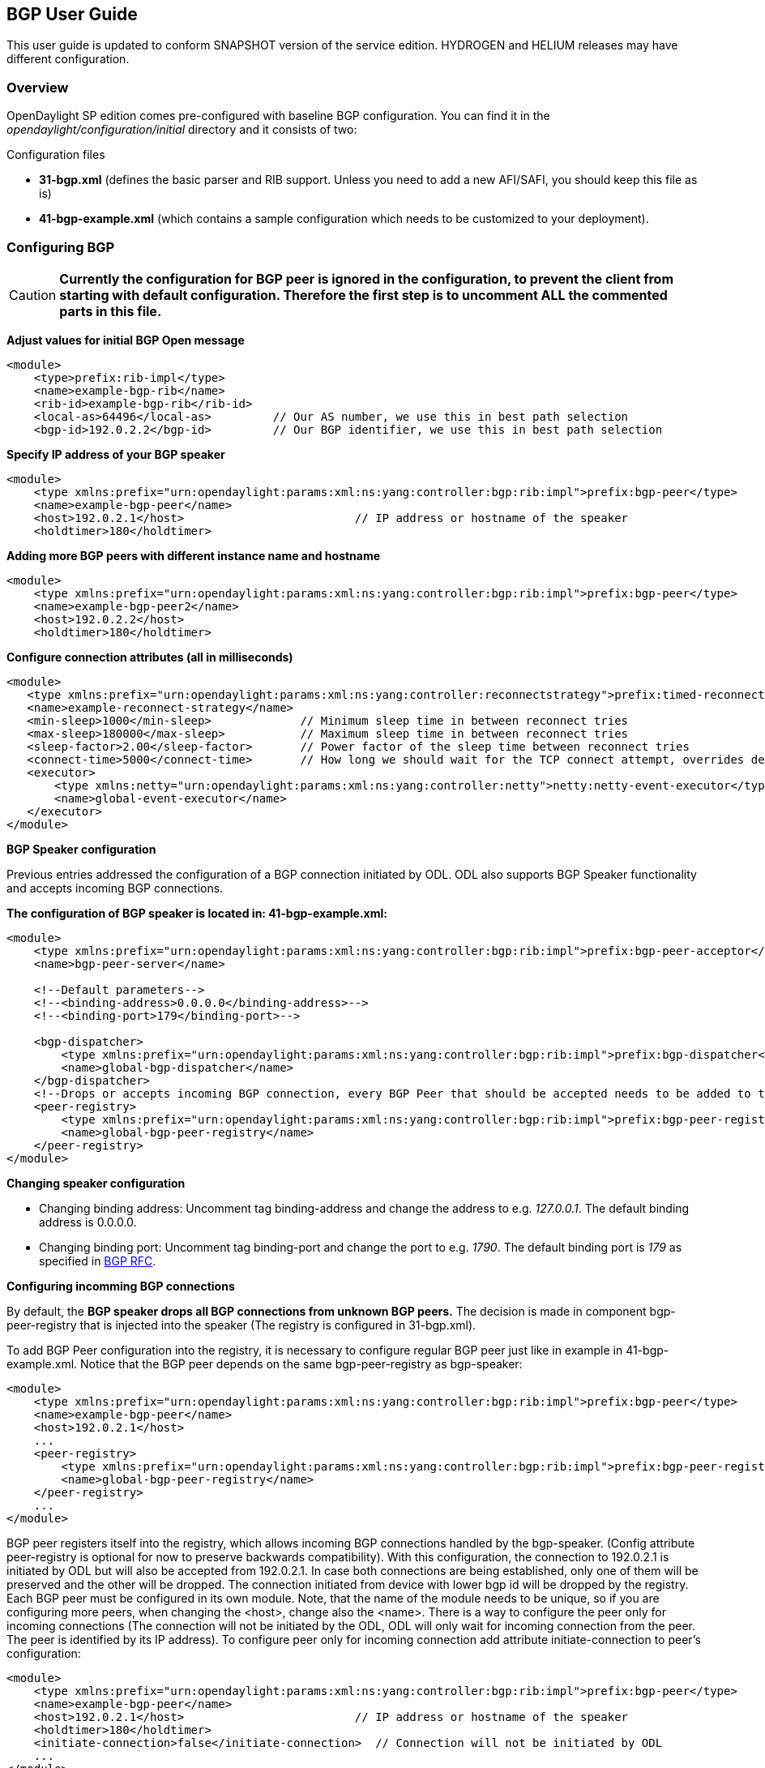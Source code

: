 == BGP User Guide
This user guide is updated to conform SNAPSHOT version of the service edition.
HYDROGEN and HELIUM releases may have different configuration.

=== Overview
OpenDaylight SP edition comes pre-configured with baseline BGP configuration.
You can find it in the _opendaylight/configuration/initial_ directory and it
consists of two:

[big]#Configuration files#

- *31-bgp.xml* (defines the basic parser and RIB support. Unless you need to add
  a new AFI/SAFI, you should keep this file as is)
- *41-bgp-example.xml* (which contains a sample configuration which needs to be
  customized to your deployment).

=== Configuring BGP

CAUTION: *Currently the configuration for BGP peer is ignored in the configuration, to prevent
the client from starting with default configuration. Therefore the first step is to 
uncomment ALL the commented parts in this file.*

*Adjust values for initial BGP Open message*
[source,xml]
----
<module>
    <type>prefix:rib-impl</type>
    <name>example-bgp-rib</name>
    <rib-id>example-bgp-rib</rib-id>
    <local-as>64496</local-as>         // Our AS number, we use this in best path selection
    <bgp-id>192.0.2.2</bgp-id>         // Our BGP identifier, we use this in best path selection
----

*Specify IP address of your BGP speaker*
[source,xml]
----
<module>
    <type xmlns:prefix="urn:opendaylight:params:xml:ns:yang:controller:bgp:rib:impl">prefix:bgp-peer</type>
    <name>example-bgp-peer</name>
    <host>192.0.2.1</host>                         // IP address or hostname of the speaker
    <holdtimer>180</holdtimer>
----

*Adding more BGP peers with different instance name and hostname*
[source,xml]
----
<module>
    <type xmlns:prefix="urn:opendaylight:params:xml:ns:yang:controller:bgp:rib:impl">prefix:bgp-peer</type>
    <name>example-bgp-peer2</name>
    <host>192.0.2.2</host>
    <holdtimer>180</holdtimer>
----

*Configure connection attributes (all in milliseconds)*
[source,xml]
----
<module>
   <type xmlns:prefix="urn:opendaylight:params:xml:ns:yang:controller:reconnectstrategy">prefix:timed-reconnect-strategy</type>
   <name>example-reconnect-strategy</name>
   <min-sleep>1000</min-sleep>             // Minimum sleep time in between reconnect tries
   <max-sleep>180000</max-sleep>           // Maximum sleep time in between reconnect tries
   <sleep-factor>2.00</sleep-factor>       // Power factor of the sleep time between reconnect tries
   <connect-time>5000</connect-time>       // How long we should wait for the TCP connect attempt, overrides default connection timeout dictated by TCP retransmits
   <executor>
       <type xmlns:netty="urn:opendaylight:params:xml:ns:yang:controller:netty">netty:netty-event-executor</type>
       <name>global-event-executor</name>
   </executor>
</module>
----

*BGP Speaker configuration*

Previous entries addressed the configuration of a BGP connection initiated by ODL. ODL also supports BGP Speaker functionality and accepts incoming BGP connections. 

*The configuration of BGP speaker is located in: 41-bgp-example.xml:*
[source,xml]
----
<module>
    <type xmlns:prefix="urn:opendaylight:params:xml:ns:yang:controller:bgp:rib:impl">prefix:bgp-peer-acceptor</type>
    <name>bgp-peer-server</name>
 
    <!--Default parameters-->
    <!--<binding-address>0.0.0.0</binding-address>-->
    <!--<binding-port>179</binding-port>-->
 
    <bgp-dispatcher>
        <type xmlns:prefix="urn:opendaylight:params:xml:ns:yang:controller:bgp:rib:impl">prefix:bgp-dispatcher</type>
        <name>global-bgp-dispatcher</name>
    </bgp-dispatcher>
    <!--Drops or accepts incoming BGP connection, every BGP Peer that should be accepted needs to be added to this registry-->
    <peer-registry>
        <type xmlns:prefix="urn:opendaylight:params:xml:ns:yang:controller:bgp:rib:impl">prefix:bgp-peer-registry</type>
        <name>global-bgp-peer-registry</name>
    </peer-registry>
</module>
----

*Changing speaker configuration*
--
- Changing binding address: Uncomment tag binding-address and change the address to e.g. _127.0.0.1_. The default binding address is 0.0.0.0.
- Changing binding port: Uncomment tag binding-port and change the port to e.g. _1790_. The default binding port is _179_ as specified in link:http://tools.ietf.org/html/rfc4271[BGP RFC].
--

*Configuring incomming BGP connections*

By default, the *BGP speaker drops all BGP connections from unknown BGP peers.* The decision is made in component bgp-peer-registry that is injected into the speaker (The registry is configured in 31-bgp.xml). 

To add BGP Peer configuration into the registry, it is necessary to configure regular BGP peer just like in example in 41-bgp-example.xml. Notice that the BGP peer depends on the same bgp-peer-registry as bgp-speaker:
[source,xml]
----
<module>
    <type xmlns:prefix="urn:opendaylight:params:xml:ns:yang:controller:bgp:rib:impl">prefix:bgp-peer</type>
    <name>example-bgp-peer</name>
    <host>192.0.2.1</host>
    ...
    <peer-registry>
        <type xmlns:prefix="urn:opendaylight:params:xml:ns:yang:controller:bgp:rib:impl">prefix:bgp-peer-registry</type>
        <name>global-bgp-peer-registry</name>
    </peer-registry>
    ...
</module>
----

BGP peer registers itself into the registry, which allows incoming BGP connections handled by the bgp-speaker. (Config attribute peer-registry is optional for now to preserve backwards compatibility). With this configuration, the connection to 192.0.2.1 is initiated by ODL but will also be accepted from 192.0.2.1. In case both connections are being established, only one of them will be preserved and the other will be dropped. The connection initiated from device with lower bgp id will be dropped by the registry. 
Each BGP peer must be configured in its own module. Note, that the name of the module needs to be unique, so if you are configuring more peers, when changing the <host>, change also the <name>. 
There is a way to configure the peer only for incoming connections (The connection will not be initiated by the ODL, ODL will only wait for incoming connection from the peer. The peer is identified by its IP address). To configure peer only for incoming connection add attribute initiate-connection to peer's configuration:

----
<module>
    <type xmlns:prefix="urn:opendaylight:params:xml:ns:yang:controller:bgp:rib:impl">prefix:bgp-peer</type>
    <name>example-bgp-peer</name>
    <host>192.0.2.1</host>                         // IP address or hostname of the speaker
    <holdtimer>180</holdtimer>
    <initiate-connection>false</initiate-connection>  // Connection will not be initiated by ODL
    ...
</module>
----

The attribute initiate-connection is optional with the default value set to *true*.

*Multiple RIB Configuration*

In case you need that every peer has its own RIB table, follow this configuration guide link:odl-bgpcep-multiple-rib-conf.adoc[Multiple RIB Configuration].

=== Configuration through RESTCONF

Another method how to configure BGP/PCEP is dynamically through RESTCONF. Before you start, make sure, you've completed steps 1-5 in Installation Guide. Instead of restarting Karaf, install another feature, that provides you the access to 'restconf/config/' URLs.

feature:install odl-netconf-connector-all

To check what modules you have currently configured, check following link: http://localhost:8181/restconf/config/opendaylight-inventory:nodes/node/controller-config/yang-ext:mount/config:modules/ This URL is also used to POST new configuration. If you want to change any other configuration that is listed here, make sure you include the correct namespaces. RESTCONF will tell you if some namespace is wrong.

==== BGP listener

It is vital that you respect the order of steps described in user guide.

First, configure RIB. This module is already present in the configuration, therefore we change only the parameters we need. In this case, it's bgp-rib-id and local-as.

.*POST:*
[source,xml]
----
<module xmlns="urn:opendaylight:params:xml:ns:yang:controller:config">
  <type xmlns:x="urn:opendaylight:params:xml:ns:yang:controller:bgp:rib:impl">x:rib-impl</type>
  <name>example-bgp-rib</name>
  <bgp-rib-id xmlns="urn:opendaylight:params:xml:ns:yang:controller:bgp:rib:impl">192.0.2.2</bgp-rib-id>
  <local-as xmlns="urn:opendaylight:params:xml:ns:yang:controller:bgp:rib:impl">64496</local-as>
</module>
----

IMPORTANT: MIGHT NOT BE NEEDED depending on your BGP router, you might need a switch from linkstate attribute type 99 to 29. Check with your router vendor. Switch the field to true if your router supports type 29.

.*POST:*

[source,xml]
----
<module xmlns="urn:opendaylight:params:xml:ns:yang:controller:config">
 <type xmlns:x="urn:opendaylight:params:xml:ns:yang:controller:bgp:linkstate">x:bgp-linkstate</type>
 <name>bgp-linkstate</name>
 <iana-linkstate-attribute-type xmlns="urn:opendaylight:params:xml:ns:yang:controller:bgp:linkstate">true</iana-linkstate-attribute-type>
</module>
----

We also need to add new module to configuration (bgp-peer). In this case, the whole module needs to be configured. Please change values in bold, host and holdtimer (if necessary).

.*POST:*

[source,xml]
----
<module xmlns="urn:opendaylight:params:xml:ns:yang:controller:config">
 <type xmlns:x="urn:opendaylight:params:xml:ns:yang:controller:bgp:rib:impl">x:bgp-peer</type>
 <name>example-bgp-peer</name>
 <host xmlns="urn:opendaylight:params:xml:ns:yang:controller:bgp:rib:impl">192.0.2.1</host>
 <holdtimer xmlns="urn:opendaylight:params:xml:ns:yang:controller:bgp:rib:impl">180</holdtimer>
 <rib xmlns="urn:opendaylight:params:xml:ns:yang:controller:bgp:rib:impl">
  <type xmlns:x="urn:opendaylight:params:xml:ns:yang:controller:bgp:rib:cfg">x:rib</type>
  <name>example-bgp-rib</name>
 </rib>
 <peer-registry xmlns="urn:opendaylight:params:xml:ns:yang:controller:bgp:rib:impl">
  <type xmlns:x="urn:opendaylight:params:xml:ns:yang:controller:bgp:rib:impl">x:bgp-peer-registry</type>
  <name>global-bgp-peer-registry</name>
 </peer-registry>
 <advertized-table xmlns="urn:opendaylight:params:xml:ns:yang:controller:bgp:rib:impl">
  <type xmlns:x="urn:opendaylight:params:xml:ns:yang:controller:bgp:rib:impl">x:bgp-table-type</type>
  <name>ipv4-unicast</name>
 </advertized-table>
 <advertized-table xmlns="urn:opendaylight:params:xml:ns:yang:controller:bgp:rib:impl">
  <type xmlns:x="urn:opendaylight:params:xml:ns:yang:controller:bgp:rib:impl">x:bgp-table-type</type>
  <name>ipv6-unicast</name>
 </advertized-table>
 <advertized-table xmlns="urn:opendaylight:params:xml:ns:yang:controller:bgp:rib:impl">
  <type xmlns:x="urn:opendaylight:params:xml:ns:yang:controller:bgp:rib:impl">x:bgp-table-type</type>
  <name>linkstate</name>
 </advertized-table>
</module>
----

This is all necessary information that you need to get ODL connect to your speaker.

You can also setup TCP-MD5 through RESTCONF. Check link:../addons/tcpmd5.adoc[TCP MD5 Guide].

==== BGP application peer

By definition, BGP speaker needs to register all peers that can be connected to it (meaning if a BGP peer is not configured, the connection with ODL won't be successful). As a first step, configure RIB as it is done in BGP listener. Then, instead of configuring regular peer, configure this application peer, with its own application RIB:

.*POST:*
[source,xml]
----
<module xmlns="urn:opendaylight:params:xml:ns:yang:controller:config">
 <type xmlns:x="urn:opendaylight:params:xml:ns:yang:controller:bgp:rib:impl">x:bgp-application-peer</type>
 <name>example-bgp-peer-app</name>
 <bgp-peer-id xmlns="urn:opendaylight:params:xml:ns:yang:controller:bgp:rib:impl">10.25.1.9</bgp-peer-id> <!-- Your local BGP-ID that will be used in BGP Best Path Selection algorithm -->
 <target-rib xmlns="urn:opendaylight:params:xml:ns:yang:controller:bgp:rib:impl">
  <type xmlns:x="urn:opendaylight:params:xml:ns:yang:controller:bgp:rib:impl">x:rib-instance</type>
  <name>example-bgp-rib</name>
  </target-rib>
 <application-rib-id xmlns="urn:opendaylight:params:xml:ns:yang:controller:bgp:rib:impl">example-app-rib</application-rib-id>
 <data-broker xmlns="urn:opendaylight:params:xml:ns:yang:controller:bgp:rib:impl">
  <type xmlns:x="urn:opendaylight:params:xml:ns:yang:controller:md:sal:binding">x:binding-async-data-broker</type>
  <name>pingpong-binding-data-broker</name>
 </data-broker>
</module>
----

To populate the RIB, use RESTCONF and this link:bgpls-operations-guide.adoc[guide].

In order to get routes advertised to other peers, you have to also configure the peers, like it's described in link:odl-bgpcep-bgp-all-user.adoc[this document].
